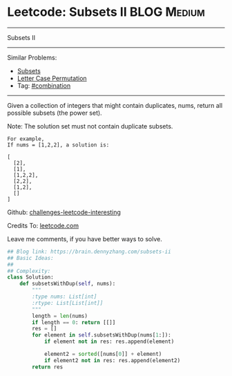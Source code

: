 * Leetcode: Subsets II                                              :BLOG:Medium:
#+STARTUP: showeverything
#+OPTIONS: toc:nil \n:t ^:nil creator:nil d:nil
:PROPERTIES:
:type:     combination, codetemplate, backtracking
:END:
---------------------------------------------------------------------
Subsets II
---------------------------------------------------------------------
Similar Problems:
- [[https://brain.dennyzhang.com/subsets][Subsets]]
- [[https://brain.dennyzhang.com/letter-case-permutation][Letter Case Permutation]]
- Tag: [[https://brain.dennyzhang.com/tag/combination][#combination]]
---------------------------------------------------------------------
Given a collection of integers that might contain duplicates, nums, return all possible subsets (the power set).

Note: The solution set must not contain duplicate subsets.
#+BEGIN_EXAMPLE
For example,
If nums = [1,2,2], a solution is:

[
  [2],
  [1],
  [1,2,2],
  [2,2],
  [1,2],
  []
]
#+END_EXAMPLE

Github: [[url-external:https://github.com/DennyZhang/challenges-leetcode-interesting/tree/master/subsets-ii][challenges-leetcode-interesting]]

Credits To: [[url-external:https://leetcode.com/problems/subsets-ii/description/][leetcode.com]]

Leave me comments, if you have better ways to solve.

#+BEGIN_SRC python
## Blog link: https://brain.dennyzhang.com/subsets-ii
## Basic Ideas:
##
## Complexity:
class Solution:
    def subsetsWithDup(self, nums):
        """
        :type nums: List[int]
        :rtype: List[List[int]]
        """
        length = len(nums)
        if length == 0: return [[]]
        res = []
        for element in self.subsetsWithDup(nums[1:]):
            if element not in res: res.append(element)
            
            element2 = sorted([nums[0]] + element)
            if element2 not in res: res.append(element2)
        return res
#+END_SRC
